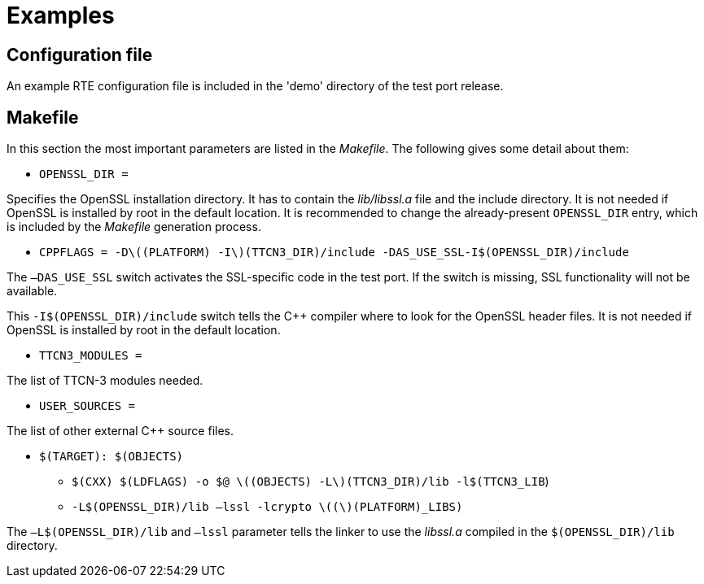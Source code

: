 = Examples

== Configuration file

An example RTE configuration file is included in the 'demo' directory of the test port release.

[[makefile]]
== Makefile

In this section the most important parameters are listed in the _Makefile_. The following gives some detail about them:

* `OPENSSL_DIR =`

Specifies the OpenSSL installation directory. It has to contain the _lib/libssl.a_ file and the include directory. It is not needed if OpenSSL is installed by root in the default location. It is recommended to change the already-present `OPENSSL_DIR` entry, which is included by the _Makefile_ generation process.

* `CPPFLAGS = -Dlatexmath:[$(PLATFORM) -I$](TTCN3_DIR)/include -DAS_USE_SSL-I$(OPENSSL_DIR)/include`

The `–DAS_USE_SSL` switch activates the SSL-specific code in the test port. If the switch is missing, SSL functionality will not be available.

This `-I$(OPENSSL_DIR)/include` switch tells the C++ compiler where to look for the OpenSSL header files. It is not needed if OpenSSL is installed by root in the default location.

* `TTCN3_MODULES =`

The list of TTCN-3 modules needed.

* `USER_SOURCES =`

The list of other external C++ source files.

* `$(TARGET): $(OBJECTS)`

** `$(CXX) $(LDFLAGS) -o $@ latexmath:[$(OBJECTS) -L$](TTCN3_DIR)/lib -l$(TTCN3_LIB`) 

** `-L$(OPENSSL_DIR)/lib –lssl -lcrypto latexmath:[$($](PLATFORM)_LIBS)`

The `–L$(OPENSSL_DIR)/lib` and `–lssl` parameter tells the linker to use the _libssl.a_ compiled in the `$(OPENSSL_DIR)/lib` directory.
